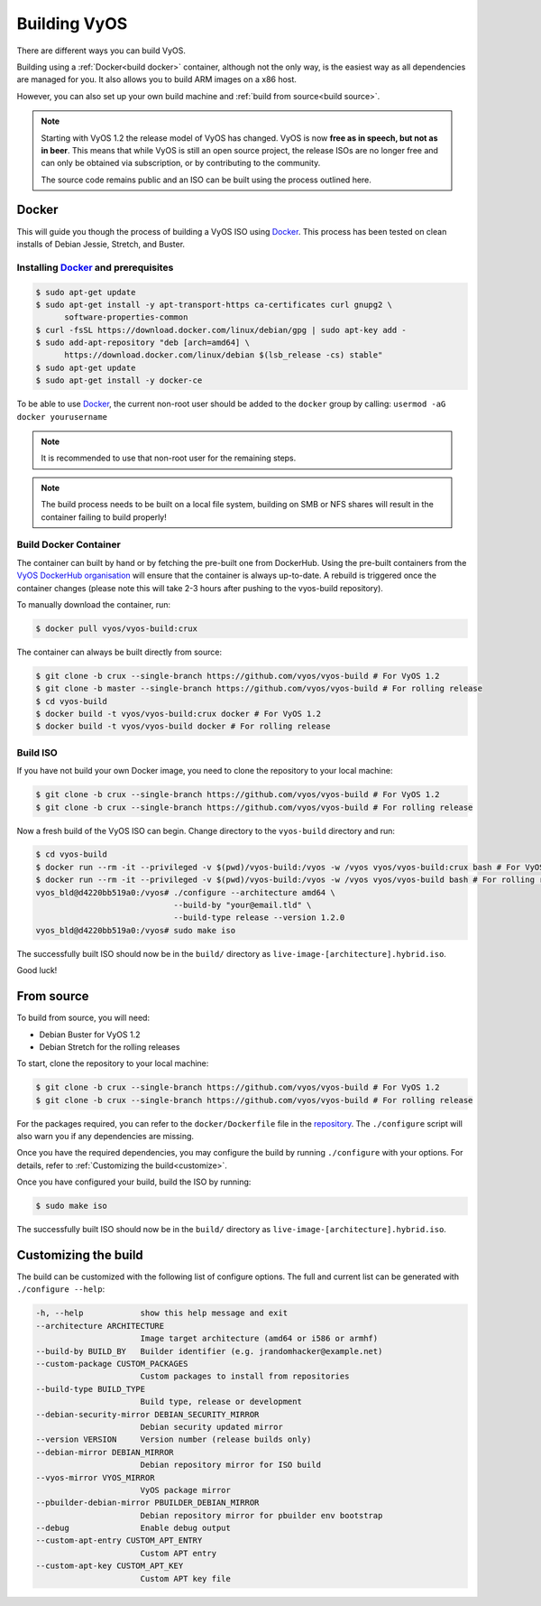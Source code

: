 .. _build:

Building VyOS
=============

There are different ways you can build VyOS.

Building using a :ref:`Docker<build docker>` container, although not the only way, is the
easiest way as all dependencies are managed for you. It also allows you to
build ARM images on a x86 host.

However, you can also set up your own build machine and :ref:`build from source<build source>`.

.. note:: Starting with VyOS 1.2 the release model of VyOS has changed. 
   VyOS is now **free as in speech, but not as in beer**. This means
   that while VyOS is still an open source project, the release ISOs are no
   longer free and can only be obtained via subscription, or by contributing
   to the community. 
   
   The source code remains public and an ISO can be built
   using the process outlined here.

.. _build docker:

Docker
------

This will guide you though the process of building a VyOS ISO using
Docker_. This process has been tested on clean installs of Debian
Jessie, Stretch, and Buster.

Installing Docker_ and prerequisites
^^^^^^^^^^^^^^^^^^^^^^^^^^^^^^^^^^^^

.. code-block:: none

  $ sudo apt-get update
  $ sudo apt-get install -y apt-transport-https ca-certificates curl gnupg2 \
        software-properties-common
  $ curl -fsSL https://download.docker.com/linux/debian/gpg | sudo apt-key add -
  $ sudo add-apt-repository "deb [arch=amd64] \
        https://download.docker.com/linux/debian $(lsb_release -cs) stable"
  $ sudo apt-get update
  $ sudo apt-get install -y docker-ce

To be able to use Docker_, the current non-root user should be added to the
``docker`` group by calling: ``usermod -aG docker yourusername``

.. note:: It is recommended to use that non-root user for the remaining steps.

.. note:: The build process needs to be built on a local file system, building
          on SMB or NFS shares will result in the container failing to build properly!


Build Docker Container
^^^^^^^^^^^^^^^^^^^^^^

The container can built by hand or by fetching the pre-built one from
DockerHub. Using the pre-built containers from the `VyOS DockerHub organisation`_
will ensure that the container is always up-to-date. A rebuild is triggered
once the container changes (please note this will take 2-3 hours after pushing
to the vyos-build repository).

.. note: If you are using the pre-built container, it will be automatically
   downloaded from DockerHub if it is not found on your local machine when
   you build the ISO.

To manually download the container, run:

.. code-block:: none

  $ docker pull vyos/vyos-build:crux

The container can always be built directly from source:

.. code-block:: none

  $ git clone -b crux --single-branch https://github.com/vyos/vyos-build # For VyOS 1.2
  $ git clone -b master --single-branch https://github.com/vyos/vyos-build # For rolling release
  $ cd vyos-build
  $ docker build -t vyos/vyos-build:crux docker # For VyOS 1.2
  $ docker build -t vyos/vyos-build docker # For rolling release

.. Note: We require one container per build branch, this means that the used
   container in ``crux`` and ``master`` can and will differ once VyOS makes the 
   move towards Debian (10) Buster.


Build ISO
^^^^^^^^^

If you have not build your own Docker image, you need to clone the repository to your local machine:

.. code-block:: none

  $ git clone -b crux --single-branch https://github.com/vyos/vyos-build # For VyOS 1.2
  $ git clone -b crux --single-branch https://github.com/vyos/vyos-build # For rolling release

Now a fresh build of the VyOS ISO can begin. Change directory to the ``vyos-build`` directory and run:

.. code-block:: none

  $ cd vyos-build
  $ docker run --rm -it --privileged -v $(pwd)/vyos-build:/vyos -w /vyos vyos/vyos-build:crux bash # For VyOS 1.2
  $ docker run --rm -it --privileged -v $(pwd)/vyos-build:/vyos -w /vyos vyos/vyos-build bash # For rolling release
  vyos_bld@d4220bb519a0:/vyos# ./configure --architecture amd64 \
                               --build-by "your@email.tld" \
                               --build-type release --version 1.2.0
  vyos_bld@d4220bb519a0:/vyos# sudo make iso

The successfully built ISO should now be in the ``build/`` directory as
``live-image-[architecture].hybrid.iso``.

Good luck!

.. note: Make sure to choose the matching container for the version of VyOS
   that is being built, ``vyos/vyos-build:crux`` for VyOS 1.2 (crux) and 
   ``vyos/vyos-build`` for rolling release.

.. _build source:

From source
-----------

To build from source, you will need:

- Debian Buster for VyOS 1.2
- Debian Stretch for the rolling releases

To start, clone the repository to your local machine:

.. code-block:: none

  $ git clone -b crux --single-branch https://github.com/vyos/vyos-build # For VyOS 1.2
  $ git clone -b crux --single-branch https://github.com/vyos/vyos-build # For rolling release

For the packages required, you can refer to the ``docker/Dockerfile`` file
in the repository_. The ``./configure`` script will also warn you if any
dependencies are missing.

Once you have the required dependencies, you may configure the build by
running ``./configure`` with your options. For details, refer to
:ref:`Customizing the build<customize>`.

Once you have configured your build, build the ISO by running:

.. code-block:: none

  $ sudo make iso

The successfully built ISO should now be in the ``build/`` directory as
``live-image-[architecture].hybrid.iso``.

.. _customize:

Customizing the build
---------------------

The build can be customized with the following list of configure options. 
The full and current list can be generated with ``./configure --help``:

.. code-block:: none

  -h, --help            show this help message and exit
  --architecture ARCHITECTURE
                        Image target architecture (amd64 or i586 or armhf)
  --build-by BUILD_BY   Builder identifier (e.g. jrandomhacker@example.net)
  --custom-package CUSTOM_PACKAGES
                        Custom packages to install from repositories
  --build-type BUILD_TYPE
                        Build type, release or development
  --debian-security-mirror DEBIAN_SECURITY_MIRROR
                        Debian security updated mirror
  --version VERSION     Version number (release builds only)
  --debian-mirror DEBIAN_MIRROR
                        Debian repository mirror for ISO build
  --vyos-mirror VYOS_MIRROR
                        VyOS package mirror
  --pbuilder-debian-mirror PBUILDER_DEBIAN_MIRROR
                        Debian repository mirror for pbuilder env bootstrap
  --debug               Enable debug output
  --custom-apt-entry CUSTOM_APT_ENTRY
                        Custom APT entry
  --custom-apt-key CUSTOM_APT_KEY
                        Custom APT key file

.. _Docker: https://www.docker.com

.. _VyOS DockerHub organisation: https://hub.docker.com/u/vyos

.. _repository: https://github.com/vyos/vyos-build
